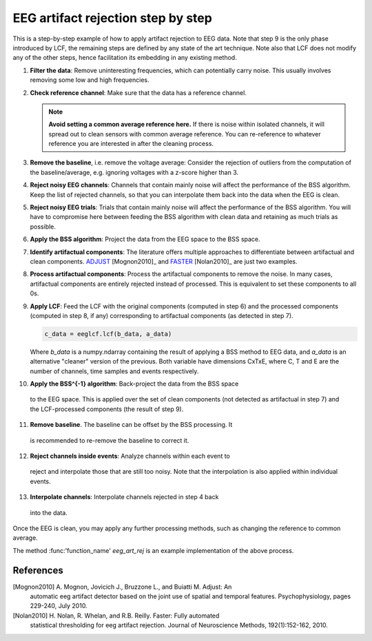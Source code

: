 .. _step_by_step:

===================================
EEG artifact rejection step by step
===================================

This is a step-by-step example of how to apply artifact rejection to EEG
data. Note that step 9 is the only phase introduced by LCF, the remaining
steps are defined by any state of the art technique. Note also that LCF
does not modify any of the other steps, hence facilitation its embedding
in any existing method.

1. **Filter the data**: Remove uninteresting frequencies, which can
   potentially carry noise. This usually involves removing some low and high
   frequencies.

2. **Check reference channel**: Make sure that the data has a reference
   channel.

   .. note::
     **Avoid setting a common average reference here.** If there is
     noise within isolated channels, it will spread out to clean sensors with
     common average reference. You can re-reference to whatever reference you
     are interested in after the cleaning process.

3. **Remove the baseline**, i.e. remove the voltage average: Consider the
   rejection of outliers from the computation of the baseline/average, e.g.
   ignoring voltages with a z-score higher than 3.

4. **Reject noisy EEG channels**: Channels that contain mainly noise will
   affect the performance of the BSS algorithm. Keep the list of rejected
   channels, so that you can interpolate them back into the data when the EEG
   is clean.

5. **Reject noisy EEG trials**: Trials that contain mainly noise will affect
   the performance of the BSS algorithm. You will have to compromise here
   between feeding the BSS algorithm with clean data and retaining as much
   trials as possible.

6. **Apply the BSS algorithm**: Project the data from the EEG space to the
   BSS space.

7. **Identify artifactual components**: The literature offers multiple
   approaches to differentiate between artifactual and clean components.
   `ADJUST`_ [Mognon2010]_ and `FASTER`_ [Nolan2010]_ are just two examples.

8. **Process artifactual components**: Process the artifactual components to
   remove the noise. In many cases, artifactual components are entirely rejected
   instead of processed. This is equivalent to set these components to all 0s.

9. **Apply LCF**: Feed the LCF with the original components (computed in step
   6) and the processed components (computed in step 8, if any) corresponding
   to artifactual components (as detected in step 7).

   .. code-block:: python

     c_data = eeglcf.lcf(b_data, a_data)

   Where *b_data* is a numpy.ndarray containing the result of applying a BSS method
   to EEG data, and *a_data* is an alternative "cleaner" version of the previous.
   Both variable have dimensions CxTxE, where C, T and E are the number of
   channels, time samples and events respectively.

10. **Apply the BSS^{-1} algorithm**: Back-project the data from the BSS space
   to the EEG space. This is applied over the set of clean components (not
   detected as artifactual in step 7) and the LCF-processed components (the
   result of step 9).

11. **Remove baseline**. The baseline can be offset by the BSS processing. It
   is recommended to re-remove the baseline to correct it.

12. **Reject channels inside events**: Analyze channels within each event to
   reject and interpolate those that are still too noisy. Note that the
   interpolation is also applied within individual events.

13. **Interpolate channels**: Interpolate channels rejected in step 4 back
   into the data.

Once the EEG is clean, you may apply any further processing methods, such as
changing the reference to common average.

The method :func:'function_name' *eeg_art_rej* is an example implementation of the above process.

References
----------
[Mognon2010] A. Mognon, Jovicich J., Bruzzone L., and Buiatti M. Adjust: An
    automatic eeg artifact detector based on the joint use of spatial and
    temporal features. Psychophysiology, pages 229-240, July 2010.
[Nolan2010] H. Nolan, R. Whelan, and R.B. Reilly. Faster: Fully automated
    statistical thresholding for eeg artifact rejection. Journal of
    Neuroscience Methods, 192(1):152-162, 2010.
.. _ADJUST: https://github.com/mdelpozobanos/eegadjust
.. _FASTER: https://github.com/mdelpozobanos/eegfaster
